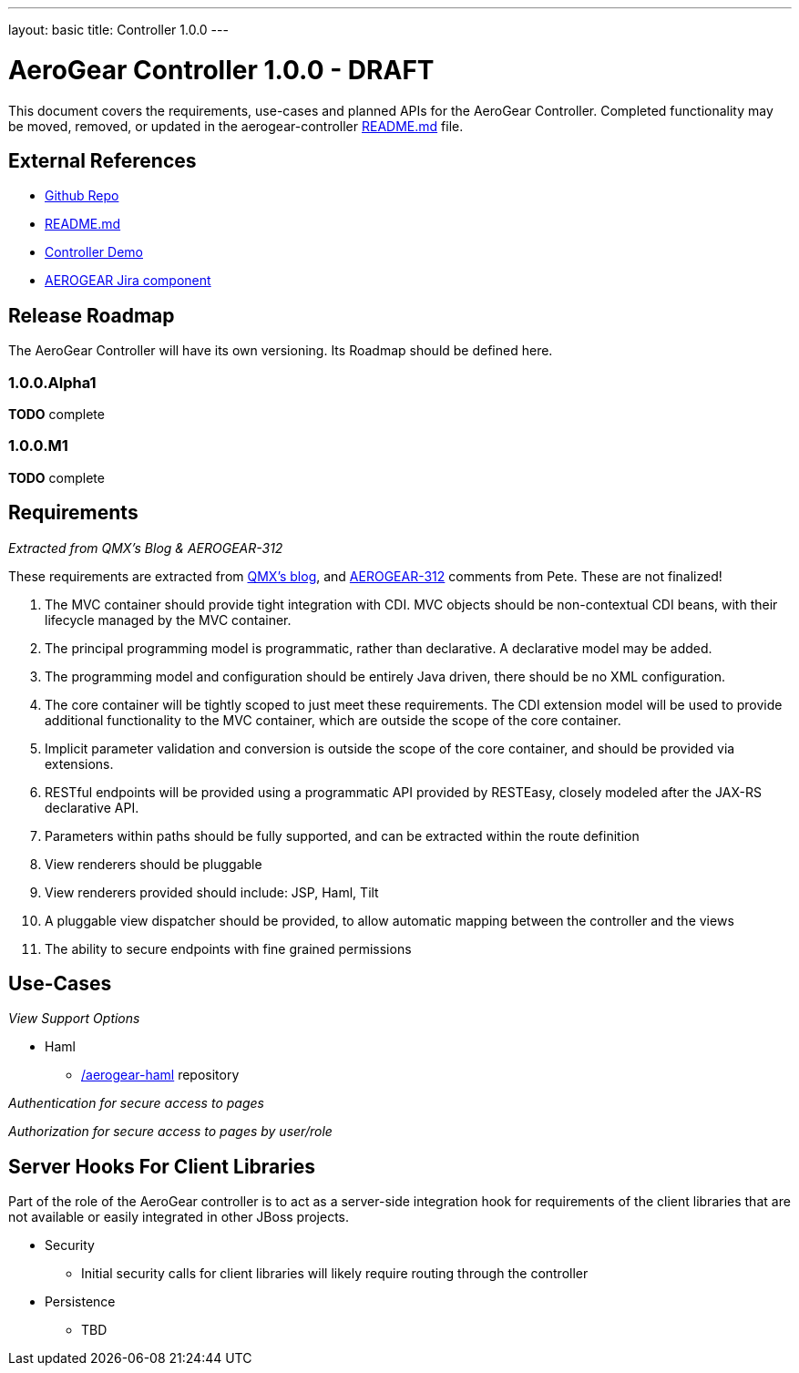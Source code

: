 ---
layout: basic
title: Controller 1.0.0
---

AeroGear Controller 1.0.0 - DRAFT
=================================
:Author: Doug Campos
:Author: Jay Balunas

This document covers the requirements, use-cases and planned APIs for the AeroGear Controller.  Completed functionality may be moved, removed, or updated in the aerogear-controller link:https://github.com/aerogear/aerogear-controller[README.md] file.

External References
-------------------

* link:https://github.com/aerogear/aerogear-controller/[Github Repo]
* link:https://github.com/aerogear/aerogear-controller/blob/master/README.md[README.md]
* link:https://github.com/aerogear/aerogear-controller-demo[Controller Demo]
* link:https://issues.jboss.org/browse/AEROGEAR/component/12315661[AEROGEAR Jira component]

Release Roadmap
---------------

The AeroGear Controller will have its own versioning.  Its Roadmap should be defined here.

1.0.0.Alpha1
~~~~~~~~~~~~

*TODO* complete

1.0.0.M1
~~~~~~~~

*TODO* complete

Requirements
------------

__Extracted from QMX's Blog & AEROGEAR-312__

These requirements are extracted from link:http://blog.qmx.me/aerogear-controller-alpha-is-out/[QMX's blog], and link:https://issues.jboss.org/browse/AEROGEAR-312[AEROGEAR-312] comments from Pete.  These are not finalized!

1. The MVC container should provide tight integration with CDI. MVC objects should be non-contextual CDI beans, with their lifecycle managed by the MVC container.
2. The principal programming model is programmatic, rather than declarative. A declarative model may be added.
3. The programming model and configuration should be entirely Java driven, there should be no XML configuration.
4. The core container will be tightly scoped to just meet these requirements. The CDI extension model will be used to provide additional functionality to the MVC container, which are outside the scope of the core container.
5. Implicit parameter validation and conversion is outside the scope of the core container, and should be provided via extensions.
6. RESTful endpoints will be provided using a programmatic API provided by RESTEasy, closely modeled after the JAX-RS declarative API.
7. Parameters within paths should be fully supported, and can be extracted within the route definition
8. View renderers should be pluggable
9. View renderers provided should include: JSP, Haml, Tilt
10. A pluggable view dispatcher should be provided, to allow automatic mapping between the controller and the views
11. The ability to secure endpoints with fine grained permissions

Use-Cases
---------

__View Support Options__

* Haml
** link:https://github.com/aerogear/aerogear-haml[/aerogear-haml] repository

__Authentication for secure access to pages__

__Authorization for secure access to pages by user/role__


Server Hooks For Client Libraries
---------------------------------

Part of the role of the AeroGear controller is to act as a server-side integration hook for requirements of the client libraries that are not available or easily integrated in other JBoss projects.

* Security
** Initial security calls for client libraries will likely require routing through the controller
* Persistence
** TBD

